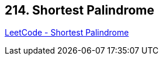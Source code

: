 == 214. Shortest Palindrome

https://leetcode.com/problems/shortest-palindrome/[LeetCode - Shortest Palindrome]

